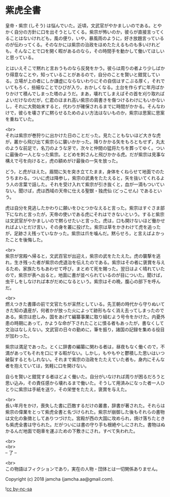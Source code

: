 #+OPTIONS: toc:nil
#+OPTIONS: \n:t

* 紫虎全書

  皇帝・紫宗 (しそう) は悩んでいた。近頃，文武官がやかましいのである。とやかく自分の方針に口を出そうとしてくる。紫宗が怖いのか，彼らが直接言ってくることはないけれども，風の便り，いや，暴風雨のように，好き放題言っているのが伝わってくる。そのなかには紫宗の治政をほめたたえるものも多いけれども，そんなことで口を開く暇があるのなら，その時間手を動かして働いてほしいと思っている。

  とはいえそこで黙れと言おうものなら反発をかう。彼らは周りの者より少しばかり得意なことや，知っていることがあるので，自分のことを賢いと錯覚している。立場が上の者にしか謙虚にならないわりにその自信はすこぶる厚く，それでいてもろく，些細なことでひびが入り，おかしくなる。土台を作らずに年月ばかりかけて積んでしまった塔のようだ。まあ，壊れてしまえばその首を刈り取ればよいだけなのだが，仁君のほまれ高い紫宗の肩書きを傷つけるわけにもいかないし，それに大勢始末すると，代わりが確保されるまでに時間がかかる。そんなわけで，彼らを壊さずに黙らせるためのよい方法はないものか，紫宗は思案に思案を重ねていた。

  <br>
  それは紫宗が巻狩りに出かけた日のことだった。見たこともないほど大きな虎が，叢から飛び出て紫宗らに襲いかかった。降りかかる矢をもろともせず，丸太のような前足で，名刀のような牙で，次々と仲間の猛将たちを葬ってゆく。ついに最後の一人となった紫宗。とどめを刺さんと飛びかかる虎。だが紫宗は見事な構えで弓を向けると，虎の額めがけ最後の一矢を放った。

  どう，と虎がほえた。眉間に矢を突き立てたまま，身体をくねらせて地面でのたうちまわる。ついに虎は降参し，紫宗の武勇をたたえると，矢を抜いてくれるよう人の言葉で話した。それを受け入れて紫宗が引き抜くと，血が一滴もついていない。聞けば，虎は西域の天帝に仕える聖獣・独虎仙 (どっこせん) であるという。

  虎は自分を見逃したかわりに願いをひとつかなえると言った。紫宗はすぐさま部下になれと言ったが，天帝の使いである虎にそれはできないという。すると紫宗は文武官がやかましいので黙らせたいと言った。虎は，口も開けないほど働かせればよいとだけ言い，その身を叢に投げた。紫宗は草をかきわけて虎を追ったが，足跡さえ残っていなかった。紫宗は爪を噛んだ。黙らせろ，と言えばよかったことを後悔した。

  <br>
  紫宗が宮殿へ帰ると，文武百官が出迎え，紫宗の武をたたえた。虎の襲撃を逃れ，生き残った者が紫宗の虎退治を伝えたのである。紫宗はその者に褒賞を与えるため，家族たちもあわせて呼び，まとめて死を賜った。翌日はよく晴れていたので，紫宗が表へ出ると，地面に書が並べられているのが目についた。聞けば，虫干しをしなければ本がだめになるという。紫宗はその晩，腹心の部下を呼んだ。

  <br>
  燃えつきた書庫の前で文官たちが呆然としている。先王朝の時代から守りぬいてきた知の遺産が，何者かが放った火によって跡形もなく消え去ってしまったのである。紫宗は悲しみ，国をあげて編纂事業に取り組むよう号令をかけた。内憂外患の時期にあって，かような命が下されたことに憤る者もあったが，書なくして文治はなしえない。文武官の日々の勤めに，筆を振り，諸国の記録を集める役目が加わった。

  紫宗は満足であった。とくに辞書の編纂に関わる者は，昼夜もなく働くので，不満があってもそれを口にする暇がない。しかし，もやもやと鬱積した思いはいつ破裂するともしれない。それまで紫宗の治政をたたえていた者も，身内にそんな者を抱えていては，気軽に口を開けない。

  自らを賢いと錯覚する者ほどよく働いた。自分がいなければ周りが困るだろうと思い込み，その責任感から壊れるまで働いた。そうして用済みになった者一人ひとりに紫宗は手紙を送り，その栄誉をたたえ，褒賞を与えた。

  <br>
  長い年月をかけ，喪失した書に匹敵するだけの叢書，辞書が著された。それらは紫宗の偉業をとって紫虎全書と名づけられた。紫宗が崩御した後もそれらの書物は文化の象徴としてありつづけた。宮殿が西の大国に攻められ，焼け落ちたときも紫虎全書は守られた。だがついには書の守り手も根絶やしにされた。書物はぬかるんだ地面で砲車を運ぶための下敷きにされ，すべて失われた。

  <br>
  <br>
  -- 了 --

  <br>
  この物語はフィクションであり，実在の人物・団体とは一切関係ありません。

  Copyright (c) 2018 jamcha (jamcha.aa@gmail.com).

  ![[https://i.creativecommons.org/l/by-nc-sa/4.0/88x31.png][cc by-nc-sa]]
